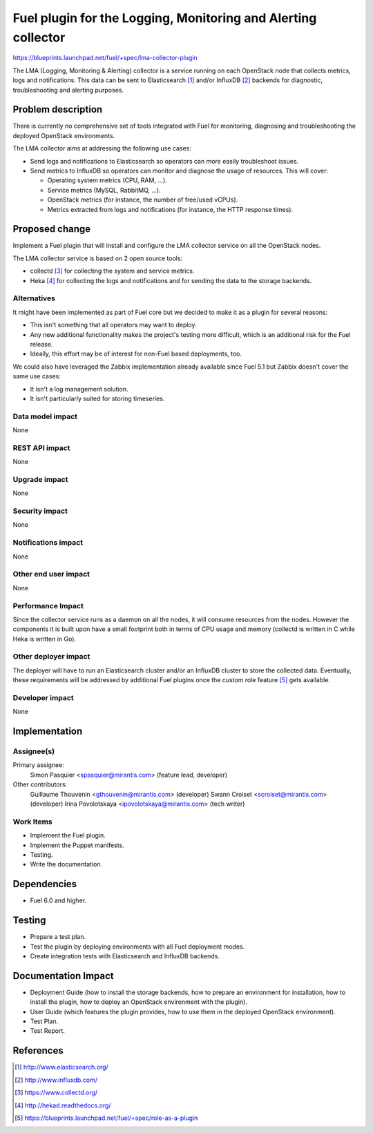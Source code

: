 ..
 This work is licensed under a Creative Commons Attribution 3.0 Unported
 License.

 http://creativecommons.org/licenses/by/3.0/legalcode

==============================================================
Fuel plugin for the Logging, Monitoring and Alerting collector
==============================================================

https://blueprints.launchpad.net/fuel/+spec/lma-collector-plugin

The LMA (Logging, Monitoring & Alerting) collector is a service running on each
OpenStack node that collects metrics, logs and notifications. This data can be
sent to Elasticsearch [#]_ and/or InfluxDB [#]_ backends for diagnostic,
troubleshooting and alerting purposes.

Problem description
===================

There is currently no comprehensive set of tools integrated with Fuel for
monitoring, diagnosing and troubleshooting the deployed OpenStack environments.

The LMA collector aims at addressing the following use cases:

* Send logs and notifications to Elasticsearch so operators can more easily
  troubleshoot issues.

* Send metrics to InfluxDB so operators can monitor and diagnose the usage
  of resources. This will cover:

  + Operating system metrics (CPU, RAM, ...).

  + Service metrics (MySQL, RabbitMQ, ...).

  + OpenStack metrics (for instance, the number of free/used vCPUs).

  + Metrics extracted from logs and notifications (for instance, the HTTP
    response times).

Proposed change
===============

Implement a Fuel plugin that will install and configure the LMA collector
service on all the OpenStack nodes.

The LMA collector service is based on 2 open source tools:

* collectd [#]_ for collecting the system and service metrics.

* Heka [#]_ for collecting the logs and notifications and for sending the data
  to the storage backends.

Alternatives
------------

It might have been implemented as part of Fuel core but we decided to make it
as a plugin for several reasons:

* This isn't something that all operators may want to deploy.

* Any new additional functionality makes the project's testing more difficult,
  which is an additional risk for the Fuel release.

* Ideally, this effort may be of interest for non-Fuel based deployments, too.

We could also have leveraged the Zabbix implementation already available since
Fuel 5.1 but Zabbix doesn't cover the same use cases:

* It isn't a log management solution.

* It isn't particularly suited for storing timeseries.


Data model impact
-----------------

None

REST API impact
---------------

None

Upgrade impact
--------------

None

Security impact
---------------

None

Notifications impact
--------------------

None

Other end user impact
---------------------

None

Performance Impact
------------------

Since the collector service runs as a daemon on all the nodes, it will consume
resources from the nodes. However the components it is built upon have a small
footprint both in terms of CPU usage and memory (collectd is written in C while
Heka is written in Go).

Other deployer impact
---------------------

The deployer will have to run an Elasticsearch cluster and/or an InfluxDB
cluster to store the collected data. Eventually, these requirements will be
addressed by additional Fuel plugins once the custom role feature [#]_ gets
available.

Developer impact
----------------

None

Implementation
==============

Assignee(s)
-----------

Primary assignee:
  Simon Pasquier <spasquier@mirantis.com> (feature lead, developer)

Other contributors:
  Guillaume Thouvenin <gthouvenin@mirantis.com> (developer)
  Swann Croiset <scroiset@mirantis.com> (developer)
  Irina Povolotskaya <ipovolotskaya@mirantis.com> (tech writer)


Work Items
----------

* Implement the Fuel plugin.

* Implement the Puppet manifests.

* Testing.

* Write the documentation.

Dependencies
============

* Fuel 6.0 and higher.

Testing
=======

* Prepare a test plan.

* Test the plugin by deploying environments with all Fuel deployment modes.

* Create integration tests with Elasticsearch and InfluxDB backends.

Documentation Impact
====================

* Deployment Guide (how to install the storage backends, how to prepare an
  environment for installation, how to install the plugin, how to deploy an
  OpenStack environment with the plugin).

* User Guide (which features the plugin provides, how to use them in the
  deployed OpenStack environment).

* Test Plan.

* Test Report.

References
==========

.. [#] http://www.elasticsearch.org/

.. [#] http://www.influxdb.com/

.. [#] https://www.collectd.org/

.. [#] http://hekad.readthedocs.org/

.. [#] https://blueprints.launchpad.net/fuel/+spec/role-as-a-plugin
